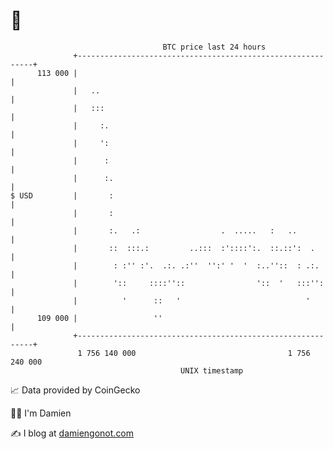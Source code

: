 * 👋

#+begin_example
                                     BTC price last 24 hours                    
                 +------------------------------------------------------------+ 
         113 000 |                                                            | 
                 |   ..                                                       | 
                 |   :::                                                      | 
                 |     :.                                                     | 
                 |     ':                                                     | 
                 |      :                                                     | 
                 |      :.                                                    | 
   $ USD         |       :                                                    | 
                 |       :                                                    | 
                 |       :.   .:                  .  .....   :   ..           | 
                 |       ::  :::.:         ..:::  :'::::':.  ::.::':  .       | 
                 |        : :'' :'.  .:. .:''  '':' '  '  :..''::  : .:.      | 
                 |        '::     ::::''::                '::  '   :::'':     | 
                 |          '      ::   '                            '        | 
         109 000 |                 ''                                         | 
                 +------------------------------------------------------------+ 
                  1 756 140 000                                  1 756 240 000  
                                         UNIX timestamp                         
#+end_example
📈 Data provided by CoinGecko

🧑‍💻 I'm Damien

✍️ I blog at [[https://www.damiengonot.com][damiengonot.com]]
